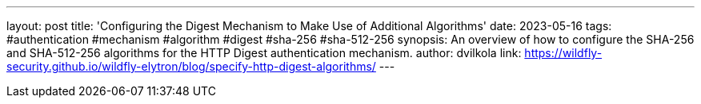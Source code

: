 ---
layout: post
title: 'Configuring the Digest Mechanism to Make Use of Additional Algorithms'
date: 2023-05-16
tags: #authentication #mechanism #algorithm #digest #sha-256 #sha-512-256
synopsis: An overview of how to configure the SHA-256 and SHA-512-256 algorithms for the HTTP Digest authentication mechanism.
author: dvilkola
link: https://wildfly-security.github.io/wildfly-elytron/blog/specify-http-digest-algorithms/
---